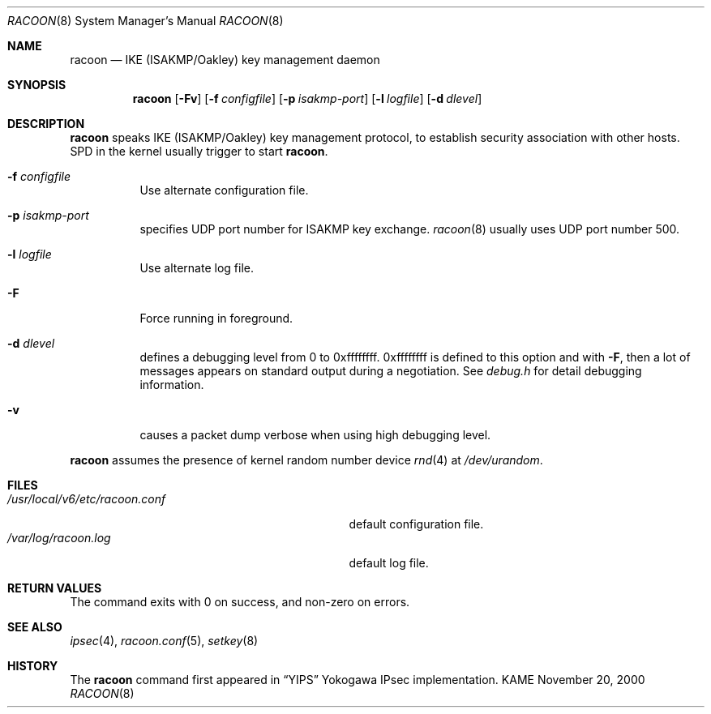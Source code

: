 .\"	$KAME: racoon.8,v 1.19 2000/11/20 01:39:25 sakane Exp $
.\"
.\" Copyright (C) 1995, 1996, 1997, and 1998 WIDE Project.
.\" All rights reserved.
.\"
.\" Redistribution and use in source and binary forms, with or without
.\" modification, are permitted provided that the following conditions
.\" are met:
.\" 1. Redistributions of source code must retain the above copyright
.\"    notice, this list of conditions and the following disclaimer.
.\" 2. Redistributions in binary form must reproduce the above copyright
.\"    notice, this list of conditions and the following disclaimer in the
.\"    documentation and/or other materials provided with the distribution.
.\" 3. Neither the name of the project nor the names of its contributors
.\"    may be used to endorse or promote products derived from this software
.\"    without specific prior written permission.
.\"
.\" THIS SOFTWARE IS PROVIDED BY THE PROJECT AND CONTRIBUTORS ``AS IS'' AND
.\" ANY EXPRESS OR IMPLIED WARRANTIES, INCLUDING, BUT NOT LIMITED TO, THE
.\" IMPLIED WARRANTIES OF MERCHANTABILITY AND FITNESS FOR A PARTICULAR PURPOSE
.\" ARE DISCLAIMED.  IN NO EVENT SHALL THE PROJECT OR CONTRIBUTORS BE LIABLE
.\" FOR ANY DIRECT, INDIRECT, INCIDENTAL, SPECIAL, EXEMPLARY, OR CONSEQUENTIAL
.\" DAMAGES (INCLUDING, BUT NOT LIMITED TO, PROCUREMENT OF SUBSTITUTE GOODS
.\" OR SERVICES; LOSS OF USE, DATA, OR PROFITS; OR BUSINESS INTERRUPTION)
.\" HOWEVER CAUSED AND ON ANY THEORY OF LIABILITY, WHETHER IN CONTRACT, STRICT
.\" LIABILITY, OR TORT (INCLUDING NEGLIGENCE OR OTHERWISE) ARISING IN ANY WAY
.\" OUT OF THE USE OF THIS SOFTWARE, EVEN IF ADVISED OF THE POSSIBILITY OF
.\" SUCH DAMAGE.
.\"
.Dd November 20, 2000
.Dt RACOON 8
.Os KAME
.\"
.Sh NAME
.Nm racoon
.Nd IKE (ISAKMP/Oakley) key management daemon
.\"
.Sh SYNOPSIS
.Nm racoon
.Bk -words
.Op Fl Fv
.Ek
.Bk -words
.Op Fl f Ar configfile
.Ek
.Bk -words
.Op Fl p Ar isakmp-port
.Ek
.Bk -words
.Op Fl l Ar logfile
.Ek
.Bk -words
.Op Fl d Ar dlevel
.Ek
.\"
.Sh DESCRIPTION
.Nm
speaks IKE (ISAKMP/Oakley) key management protocol, to establish
security association with other hosts.
SPD in the kernel usually trigger to start
.Nm racoon .
.Bl -tag -width Ds
.It Fl f Ar configfile
Use alternate configuration file.
.It Fl p Ar isakmp-port
specifies UDP port number for ISAKMP key exchange.
.Xr racoon 8
usually uses UDP port number 500.
.It Fl l Ar logfile
Use alternate log file.
.It Fl F
Force running in foreground.
.It Fl d Ar dlevel
defines a debugging level from 0 to 0xffffffff.
0xffffffff is defined to this option and with
.Fl F ,
then a lot of messages appears on standard output during a negotiation.
See
.Pa debug.h
for detail debugging information.
.It Fl v
causes a packet dump verbose when using high debugging level.
.El
.Pp
.Nm
assumes the presence of kernel random number device
.Xr rnd 4
at
.Pa /dev/urandom .
.\"
.Sh FILES
.Bl -tag -width /usr/local/v6/etc/racoon.conf -compact
.It Pa /usr/local/v6/etc/racoon.conf
default configuration file.
.It Pa /var/log/racoon.log
default log file.
.El
.\"
.Sh RETURN VALUES
The command exits with 0 on success, and non-zero on errors.
.\"
.Sh SEE ALSO
.Xr ipsec 4 ,
.Xr racoon.conf 5 ,
.Xr setkey 8
.\"
.Sh HISTORY
The
.Nm
command first appeared in
.Dq YIPS
Yokogawa IPsec implementation.
.\"
.\".Sh BUGS
